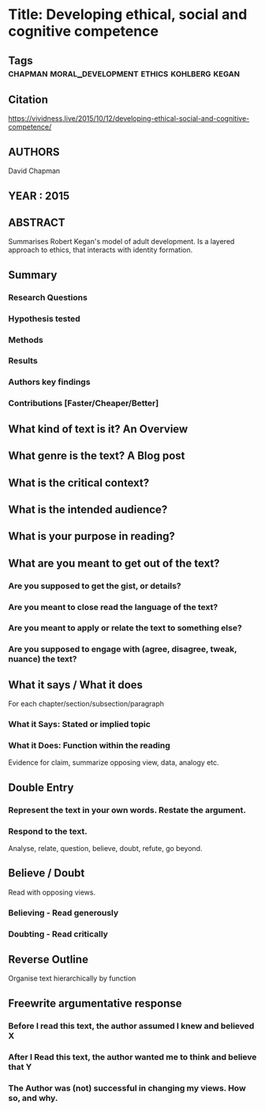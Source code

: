 *  Title: Developing ethical, social and cognitive competence
** Tags                     :chapman:moral_development:ethics:kohlberg:kegan:
** Citation
   https://vividness.live/2015/10/12/developing-ethical-social-and-cognitive-competence/
** AUTHORS
   David Chapman
** YEAR : 2015
** ABSTRACT
   Summarises Robert Kegan's model of adult development.
   Is a layered approach to ethics, that interacts with identity formation.
** Summary
*** Research Questions

*** Hypothesis tested

*** Methods

*** Results

*** Authors key findings

*** Contributions [Faster/Cheaper/Better]

** What kind of text is it?  An Overview
** What genre is the text?   A Blog post
** What is the critical context?

** What is the intended audience?

** What is your purpose in reading?

** What are you meant to get out of the text?
*** Are you supposed to get the gist, or details?

*** Are you meant to close read the language of the text?

*** Are you meant to apply or relate the text to something else?

*** Are you supposed to engage with (agree, disagree, tweak, nuance) the text?

** What it says / What it does
   For each chapter/section/subsection/paragraph
*** What it Says: Stated or implied topic

*** What it Does: Function within the reading
    Evidence for claim, summarize opposing view, data, analogy etc.

** Double Entry
*** Represent the text in your own words. Restate the argument.

*** Respond to the text.
    Analyse, relate, question, believe, doubt, refute, go beyond.

** Believe / Doubt
   Read with opposing views.
*** Believing - Read generously

*** Doubting  - Read critically

** Reverse Outline
   Organise text hierarchically by function

** Freewrite argumentative response
*** Before I read this text, the author assumed I knew and believed X

*** After I Read this text, the author wanted me to think and believe that Y

*** The Author was (not) successful in changing my views. How so, and why.
